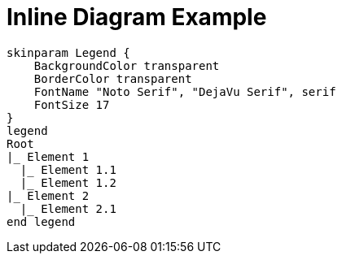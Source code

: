 = Inline Diagram Example

[plantuml, format=svg, svg-type="inline"]
----
skinparam Legend {
    BackgroundColor transparent
    BorderColor transparent
    FontName "Noto Serif", "DejaVu Serif", serif
    FontSize 17
}
legend
Root
|_ Element 1
  |_ Element 1.1
  |_ Element 1.2
|_ Element 2
  |_ Element 2.1
end legend
----
